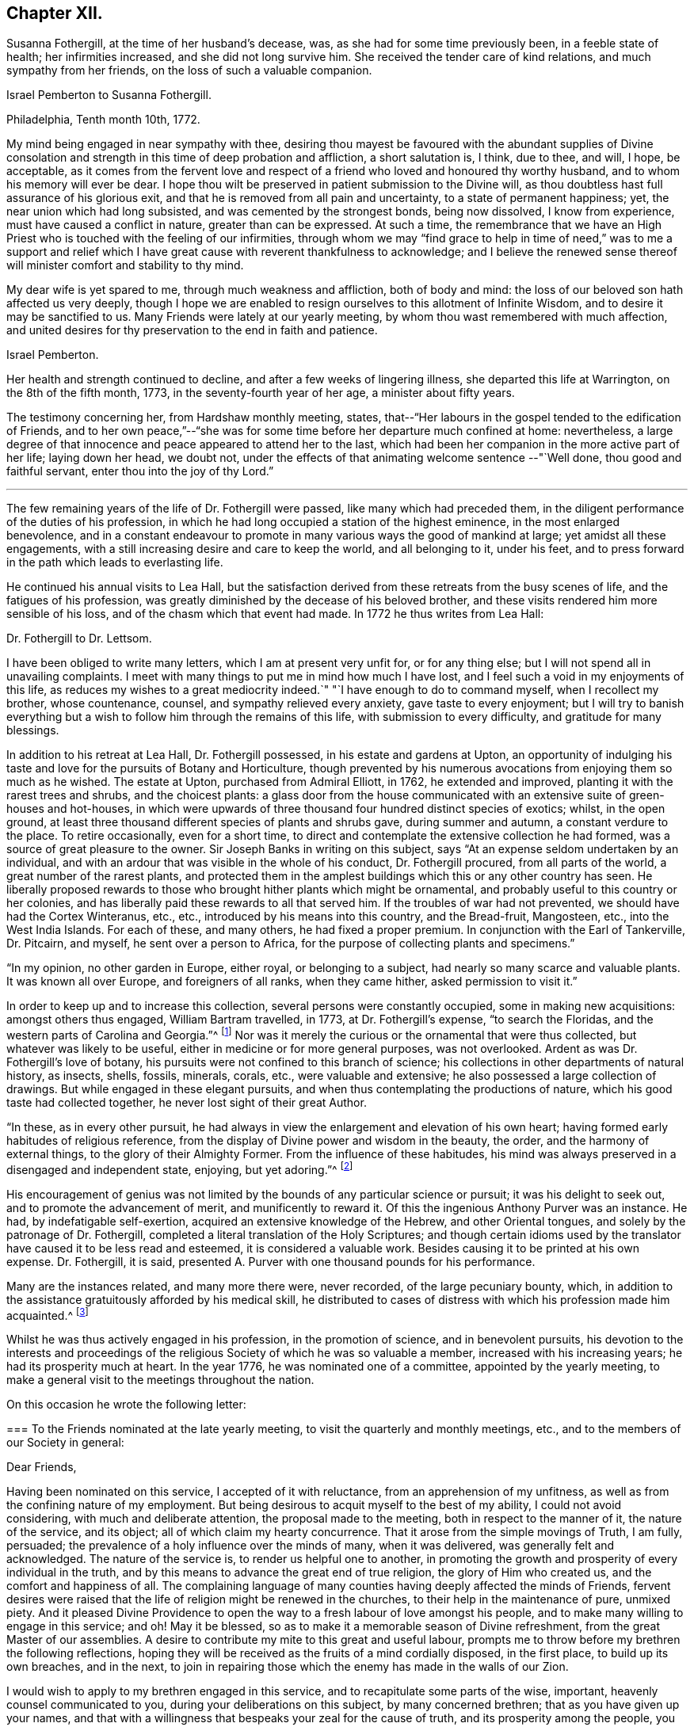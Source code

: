 == Chapter XII.

Susanna Fothergill, at the time of her husband`'s decease, was,
as she had for some time previously been, in a feeble state of health;
her infirmities increased, and she did not long survive him.
She received the tender care of kind relations, and much sympathy from her friends,
on the loss of such a valuable companion.

[.embedded-content-document.letter]
--

[.letter-heading]
Israel Pemberton to Susanna Fothergill.

[.signed-section-context-open]
Philadelphia, Tenth month 10th, 1772.

My mind being engaged in near sympathy with thee,
desiring thou mayest be favoured with the abundant supplies of Divine
consolation and strength in this time of deep probation and affliction,
a short salutation is, I think, due to thee, and will, I hope, be acceptable,
as it comes from the fervent love and respect of a
friend who loved and honoured thy worthy husband,
and to whom his memory will ever be dear.
I hope thou wilt be preserved in patient submission to the Divine will,
as thou doubtless hast full assurance of his glorious exit,
and that he is removed from all pain and uncertainty, to a state of permanent happiness;
yet, the near union which had long subsisted, and was cemented by the strongest bonds,
being now dissolved, I know from experience, must have caused a conflict in nature,
greater than can be expressed.
At such a time,
the remembrance that we have an High Priest who
is touched with the feeling of our infirmities,
through whom we may "`find grace to help in time of need,`" was to me a support and
relief which I have great cause with reverent thankfulness to acknowledge;
and I believe the renewed sense thereof will minister comfort and stability to thy mind.

My dear wife is yet spared to me, through much weakness and affliction,
both of body and mind: the loss of our beloved son hath affected us very deeply,
though I hope we are enabled to resign ourselves to this allotment of Infinite Wisdom,
and to desire it may be sanctified to us.
Many Friends were lately at our yearly meeting,
by whom thou wast remembered with much affection,
and united desires for thy preservation to the end in faith and patience.

[.signed-section-signature]
Israel Pemberton.

--

Her health and strength continued to decline, and after a few weeks of lingering illness,
she departed this life at Warrington, on the 8th of the fifth month, 1773,
in the seventy-fourth year of her age, a minister about fifty years.

The testimony concerning her, from Hardshaw monthly meeting, states,
that--"`Her labours in the gospel tended to the edification of Friends,
and to her own peace,`"--"`she was for some time
before her departure much confined at home:
nevertheless,
a large degree of that innocence and peace appeared to attend her to the last,
which had been her companion in the more active part of her life; laying down her head,
we doubt not, under the effects of that animating welcome sentence --"`Well done,
thou good and faithful servant, enter thou into the joy of thy Lord.`"

[.small-break]
'''

The few remaining years of the life of Dr. Fothergill were passed,
like many which had preceded them,
in the diligent performance of the duties of his profession,
in which he had long occupied a station of the highest eminence,
in the most enlarged benevolence,
and in a constant endeavour to promote in many various ways the good of mankind at large;
yet amidst all these engagements,
with a still increasing desire and care to keep the world, and all belonging to it,
under his feet, and to press forward in the path which leads to everlasting life.

He continued his annual visits to Lea Hall,
but the satisfaction derived from these retreats from the busy scenes of life,
and the fatigues of his profession,
was greatly diminished by the decease of his beloved brother,
and these visits rendered him more sensible of his loss,
and of the chasm which that event had made.
In 1772 he thus writes from Lea Hall:

[.embedded-content-document.letter]
--

[.letter-heading]
Dr. Fothergill to Dr. Lettsom.

I have been obliged to write many letters, which I am at present very unfit for,
or for any thing else; but I will not spend all in unavailing complaints.
I meet with many things to put me in mind how much I have lost,
and I feel such a void in my enjoyments of this life,
as reduces my wishes to a great mediocrity indeed.`"
"`I have enough to do to command myself, when I recollect my brother, whose countenance,
counsel, and sympathy relieved every anxiety, gave taste to every enjoyment;
but I will try to banish everything but a wish
to follow him through the remains of this life,
with submission to every difficulty, and gratitude for many blessings.

--

In addition to his retreat at Lea Hall, Dr. Fothergill possessed,
in his estate and gardens at Upton,
an opportunity of indulging his taste and love
for the pursuits of Botany and Horticulture,
though prevented by his numerous avocations from enjoying them so much as he wished.
The estate at Upton, purchased from Admiral Elliott, in 1762, he extended and improved,
planting it with the rarest trees and shrubs, and the choicest plants:
a glass door from the house communicated with an
extensive suite of green-houses and hot-houses,
in which were upwards of three thousand four hundred distinct species of exotics; whilst,
in the open ground, at least three thousand different species of plants and shrubs gave,
during summer and autumn, a constant verdure to the place.
To retire occasionally, even for a short time,
to direct and contemplate the extensive collection he had formed,
was a source of great pleasure to the owner.
Sir Joseph Banks in writing on this subject,
says "`At an expense seldom undertaken by an individual,
and with an ardour that was visible in the whole of his conduct,
Dr. Fothergill procured, from all parts of the world,
a great number of the rarest plants,
and protected them in the amplest buildings which this or any other country has seen.
He liberally proposed rewards to those who
brought hither plants which might be ornamental,
and probably useful to this country or her colonies,
and has liberally paid these rewards to all that served him.
If the troubles of war had not prevented, we should have had the Cortex Winteranus, etc.,
etc., introduced by his means into this country, and the Bread-fruit, Mangosteen, etc.,
into the West India Islands.
For each of these, and many others, he had fixed a proper premium.
In conjunction with the Earl of Tankerville, Dr. Pitcairn, and myself,
he sent over a person to Africa, for the purpose of collecting plants and specimens.`"

"`In my opinion, no other garden in Europe, either royal, or belonging to a subject,
had nearly so many scarce and valuable plants.
It was known all over Europe, and foreigners of all ranks, when they came hither,
asked permission to visit it.`"

In order to keep up and to increase this collection,
several persons were constantly occupied, some in making new acquisitions:
amongst others thus engaged, William Bartram travelled, in 1773,
at Dr. Fothergill`'s expense, "`to search the Floridas,
and the western parts of Carolina and Georgia.`"^
footnote:[See his travels, 1 vol., London, 1792.]
Nor was it merely the curious or the ornamental that were thus collected,
but whatever was likely to be useful, either in medicine or for more general purposes,
was not overlooked.
Ardent as was Dr. Fothergill`'s love of botany,
his pursuits were not confined to this branch of science;
his collections in other departments of natural history, as insects, shells, fossils,
minerals, corals, etc., were valuable and extensive;
he also possessed a large collection of drawings.
But while engaged in these elegant pursuits,
and when thus contemplating the productions of nature,
which his good taste had collected together, he never lost sight of their great Author.

"`In these, as in every other pursuit,
he had always in view the enlargement and elevation of his own heart;
having formed early habitudes of religious reference,
from the display of Divine power and wisdom in the beauty, the order,
and the harmony of external things, to the glory of their Almighty Former.
From the influence of these habitudes,
his mind was always preserved in a disengaged and independent state, enjoying,
but yet adoring.`"^
footnote:["`An affectionate tribute to the memory of the late Dr. John Fothergill,
by W. Hird, M. D.`" London, 1781, page 13.]

His encouragement of genius was not limited by
the bounds of any particular science or pursuit;
it was his delight to seek out, and to promote the advancement of merit,
and munificently to reward it.
Of this the ingenious Anthony Purver was an instance.
He had, by indefatigable self-exertion, acquired an extensive knowledge of the Hebrew,
and other Oriental tongues, and solely by the patronage of Dr. Fothergill,
completed a literal translation of the Holy Scriptures;
and though certain idioms used by the translator
have caused it to be less read and esteemed,
it is considered a valuable work.
Besides causing it to be printed at his own expense.
Dr. Fothergill, it is said,
presented A. Purver with one thousand pounds for his performance.

Many are the instances related, and many more there were, never recorded,
of the large pecuniary bounty, which,
in addition to the assistance gratuitously afforded by his medical skill,
he distributed to cases of distress with which his profession made him acquainted.^
footnote:[The work was published in two vols., folio, 1764.
Anthony Purver died at Alton, in Hampshire, in 1777, aged seventy.]

Whilst he was thus actively engaged in his profession, in the promotion of science,
and in benevolent pursuits,
his devotion to the interests and proceedings of the
religious Society of which he was so valuable a member,
increased with his increasing years; he had its prosperity much at heart.
In the year 1776, he was nominated one of a committee, appointed by the yearly meeting,
to make a general visit to the meetings throughout the nation.

On this occasion he wrote the following letter:

[.embedded-content-document.letter]
--

[.blurb]
=== To the Friends nominated at the late yearly meeting, to visit the quarterly and monthly meetings, etc., and to the members of our Society in general:

[.salutation]
Dear Friends,

Having been nominated on this service, I accepted of it with reluctance,
from an apprehension of my unfitness,
as well as from the confining nature of my employment.
But being desirous to acquit myself to the best of my ability,
I could not avoid considering, with much and deliberate attention,
the proposal made to the meeting, both in respect to the manner of it,
the nature of the service, and its object; all of which claim my hearty concurrence.
That it arose from the simple movings of Truth, I am fully, persuaded;
the prevalence of a holy influence over the minds of many, when it was delivered,
was generally felt and acknowledged.
The nature of the service is, to render us helpful one to another,
in promoting the growth and prosperity of every individual in the truth,
and by this means to advance the great end of true religion,
the glory of Him who created us, and the comfort and happiness of all.
The complaining language of many counties having deeply affected the minds of Friends,
fervent desires were raised that the life of religion might be renewed in the churches,
to their help in the maintenance of pure, unmixed piety.
And it pleased Divine Providence to open the way
to a fresh labour of love amongst his people,
and to make many willing to engage in this service; and oh! May it be blessed,
so as to make it a memorable season of Divine refreshment,
from the great Master of our assemblies.
A desire to contribute my mite to this great and useful labour,
prompts me to throw before my brethren the following reflections,
hoping they will be received as the fruits of a mind cordially disposed,
in the first place, to build up its own breaches, and in the next,
to join in repairing those which the enemy has made in the walls of our Zion.

I would wish to apply to my brethren engaged in this service,
and to recapitulate some parts of the wise, important,
heavenly counsel communicated to you, during your deliberations on this subject,
by many concerned brethren; that as you have given up your names,
and that with a willingness that bespeaks your zeal for the cause of truth,
and its prosperity among the people,
you will let the weight of the work take possession of your minds.
Let it be your fervent prayer, that you may be made deeply sensible of its importance,
as well as of the time and manner in which you are to proceed.
These considerations were earnestly pressed upon you,
and as you keep them in humility and fear before you,
way will be opened for your accomplishing the work, to the churches`' benefit,
and your own growth and experience in righteousness and truth.
Let it be your care, in this service,
to look to that Arm of power which gathered us to be a people, and has hitherto,
in a good measure, preserved us one in faith and practice.
Wait for a degree of that wisdom which led our ancestors to
establish a most wholesome discipline amongst us,
for our preservation: and be it your chief care, in much brotherly love,
to strengthen the weak, and bring back the scattered, and by an awful labour,
to awake them to a sense of the holy principle of light, life, and grace,
to an obedience to it, to a knowledge of its blessed effects;
this is the one thing needful: and oh! that they may wrestle and prevail, as Jacob did,
and obtain the blessing, for yourselves, and for the whole heritage of God.

And you, my dear friends, who are the objects of the churches`' care,
and amongst whom I rank myself, surrounded with many weaknesses, much imperfection,
far short of the excellency that adorned our predecessors,
yet struggling in hope after a better life, freedom from entanglements, more love to God,
and his truth; yield to the word of exhortation;
receive this visit as a fresh renewal of the love of God,
and of help administered in the needful time.
Let us embrace the hand held out to help us, kiss the rod we may have deserved,
and give thanks to God for his mercy and lovingkindness,
in thus exciting a fresh concern in the church for the restoration of individuals.
Let us prepare ourselves, in sincerity,
to receive the word of exhortation in meekness and humility;
so shall we be made partakers of the benefits intended,
feel our strength renewed to run with alacrity the race that is set before us,
be made helpful to others in their progress, and having finished our course with joy,
leave a bright example to those who follow after us.

Under a sense of the great need we have to be afresh roused up to diligence,
I found a willingness to throw these few hints before my brethren,
as a testimony of my full unity with the proposition,
and my desire that it may be rendered effectual to the help of many,
and the general edification of the churches.

[.signed-section-signature]
John Fothergill.

--

He united with a part of the committee in visiting the
meetings of Friends in Lancashire and Yorkshire,
his sister accompanying him in the latter.
In a subsequent letter, he thus speaks of the visit,
in terms more suited to the well known diffidence of his character,
than to the part which he took in the service:

[.embedded-content-document.letter]
--

[.letter-heading]
Dr. Fothergill to Sarah Bird

[.signed-section-context-open]
Tenth month 17th, 1776

It was with much reluctance that I consented to be named on
such a service as that in which we took a small part,
I hope to our own help at least;
and if we either tended to hold up the hands of those who were qualified for the service,
or gave proofs that we had the fullest unity with it, we are glad.
We find, by several accounts, that the visit has been well received everywhere,
and many testimonies given of its utility.
I cannot forbear thinking, that times of distress are gradually, imperceptibly advancing;
the season may not be in my time, but I wish to be prepared for it if it should.

To my nephew and his family say,
that if they look back frequently to the worthy parts of their ancestry,
with a wish to follow their footsteps, they will be the better for it.
To all the progeny of our worthy father is the gracious regard of heaven extended,
and we ought to be abundantly thankful that so many are preserved from the
spots and stains of this life.

--

Amongst the many distinguished men who, from similarity of pursuits,
Dr. Fothergill ranked amongst his intimate friends, was John Howard.
They were both engaged, though in different spheres,
in lessening the miseries of human life;
and in attempting to prevent those injuries and diseases which contagion produces,
they united their labours.
They were desired to attend before the House of Commons,
where they gave such information,
that an Act was passed on the subject of the health of prisoners,
and for preventing the jail distemper, also for building penitentiary prisons.
These two eminent men, with George Whatley, were appointed by the king,
commissioners for fixing upon a site, and directing suitable buildings to be erected,
for carrying this new system into execution.
Again,
when the Legislature was informed of the great mortality amongst the
French and Spanish prisoners then confined at Winchester,
Dr. Fothergill was consulted,
and he recommended Dr. J. Carmichael Smith to superintend the prisons, to avert,
if possible, the spreading contagion:
the success which ensued confirmed the discernment evinced in the selection.
When the empress of Russia wished to introduce into her
dominions the practice of inoculation for the small-pox,
and desired her ambassador in England to send over a competent person,
he applied to Dr. Fothergill, who recommended Dr. (afterwards Baron) Dimsdale,
and he was, in consequence, appointed to that distinguished employment.

In common with many other good men,
Dr. Fothergill deeply lamented the unhappy contest
between Great Britain and the American colonies:
he had exerted himself by writing, and in various ways, to avert it.
He and his friend, David Barclay,
were authorised to attempt a compromise with Benjamin Franklin,
before his departure from England; accordingly, several conferences were held with him,
and some correspondence took place,
in endeavours to arrange the differences and establish
a permanent reconciliation between the two countries,
but the attempt proved unsuccessful.

It would be difficult to enumerate the various ways by which Dr. Fothergill
endeavoured to promote the advantage and the general good of his fellow creatures;
independently of the opportunities afforded by his extensive practice as a physician,
and his high standing in general society,
he was often engaged in proposing plans conducive to this.
His enlarged mind, capable of embracing every object of usefulness and benevolence,
was enabled to accomplish much by the order and punctuality
which pervaded and regulated all his conduct.

A benevolence so comprehensive and universal could not
overlook the important subject of the right education of youth.
It did not escape his observing mind, and he was occupied with it for several years.
He saw with concern how much the young were exposed to temptation, and he wished,
by promoting a guarded education, to strike at the root of the evil.
He would willingly have included the whole community; but,
conscious that the attempt on so large a scale would be fruitless,
he confined his hopes and his attempts within the bounds of his own religious society,
in which his influence was great,
and where he knew he should receive assistance and support.

To this desire on the part of Dr. Fothergill,
the Society owes its valuable institution at Ackworth.
The circumstances which led to the establishment
of that school are thus related by Dr. Hird:

[.embedded-content-document]
--

On his return from Cheshire, in the year 1777,
he did me the favour of being my guest for a few days.
In one of the many interviews he then had with his friends,
the conversation turned on an institution at Gildersome,
a small establishment for the education of the poorer children amongst the Society.
Dr. Fothergill inquired into its state and management,
and how far it might serve as a model for a larger undertaking.
The present state of the Foundling Hospital at Ackworth, was also mentioned;
erected at a vast expense, it was then in danger of dilapidation,
and ready for public sale.
This struck him forcibly--'`Why may not this,`' said he,
'`serve the very purpose I am in pursuit of?`'
The building, with an estate of eighty acres of land, was purchased, improved,
and furnished by subscription.
The Doctor set a generous example, by his own contribution,
and an endowment by his will in perpetuity.

--

In thus coming forward to secure by immediate purchase,
what appeared so desirable for the object in view,
Dr. Fothergill was assisted by his friend David Barclay, and some others.
With a generous confidence,
they trusted to the Society for confirming and
perpetuating that which they had thus begun.
The event fully proved that, in so reposing their trust, they did not err.
This undertaking,
of which Dr. Fothergill was so far the author as to have first
proposed it to the consideration of the Society,
he had the satisfaction of seeing fully established,
with every prospect of its fully answering the design of its benevolent founders.
It remained with him a near object of interest for the rest of his life.
A few months before his decease, he broke the silence in a committee, by saying,
he "`rejoiced with trembling`" at the success and the blessing
which he considered had thus far attended their labours.
His opinions on the intentions of the school, the suitable objects for it, etc.,
are fully developed in his well known "`Letter to a Friend in the country,
relative to the intended School at Ackworth,
in Yorkshire,`" which has several times been printed.
He had also much correspondence on this institution,
in which his sagacity has included almost every subject
connected with the establishment of the school,
even to very minute details.

For a series of years, indeed for the greater part of his life.
Dr. Fothergill had enjoyed good health,
and time seemed but slowly to diminish the vigour of his body,
or weaken the exertions of his mind; but it was evident,
after the decease of his brother, that he was less capable of enduring fatigue,
and that his annual visits to Lea Hall, and the recess thus obtained,
did not yield him that renovation of strength which, in former years,
had been the result of this retirement.
In the eleventh month, 1778, he was attacked with a severe internal complaint,
accompanied with intense pain, and which much reduced his strength.
Dr. Lettsom says--"`In the height of this distress, I visited him,
and found him calm and collected.
He described, with wonderful serenity of mind, his acute misery,
expressing a pious and Christian resignation, and adding,
'`that if he had left any thing undone which he wished to have done,
it was perfecting the plan of Ackworth School; and likewise,
the complete arrangement of the rules of our religious Society.`'^
footnote:[This work, although not completed until 1782,
had occupied the attention of the Meeting for Sufferings, of which Dr. Fothergill
was an active member for a considerable time previously.]

In a few weeks the complaint abated, and he was again able to see his friends:
and forced by the importunities of those who sought relief from his medical skill,
he again resumed the duties of his arduous and active life.

[.embedded-content-document.letter]
--

[.letter-heading]
Dr. Fothergill to Catharine (Payton) Phillips.

[.signed-section-context-open]
London, Twelfth month 5th, 1778.

Thy very affectionate letter to my sister,
revived the remembrance of that friendship which
has so long subsisted between my brother,
thyself and us, so strongly that I rather chose to answer it myself.
Through unmerited favour, I am in a probable way of recovery, though yet far from well.
My disorder was at first a common cold; I struggled with it,
under a necessity of great application, till at length it was accidentally increased,
and brought on other complaints.
I form hopes that by degrees it will give way.
My appetite and strength are gradually returning, and though yet unfit for going abroad,
I am easy and content.

I cannot express, in a short compass, the feelings of my mind on this trying occasion.
I have only to look back to that point when, if I had not been relieved,
I must in twenty-four hours have been numbered with the dead, and saw it most clearly,
with humbling gratitude for a degree of calm resignation to the Divine will,
secretly trusting in his power, goodness, and mercy.
And may I never forget the season.
Anxiety and fear united, presented themselves; but I endeavoured to be quiet,
and to trust in Him who alone is worthy to be confided in forever.
What may now await me I know not.
I know too well my own inability to help myself, and to stay me, where I ought to remain,
without assistance above my own resolutions.
I shall wish, however, to detach myself from the world, as occasion may offer,
and to which this dispensation may, I hope, contribute.
I have not hurried into these numerous engagements, so far as I know of myself,
from any other motive than those which urged me on to
do the business of the present hour with diligence,
whether in the duty of my profession, the common calls of life,
or the affairs of the Society.

This plunge will oblige me to make some choice,
and its being so generally known will serve me as a just plea
for refusing many embarrassing distant engagements.
Such are my views and my desires at present, and I humbly trust that goodness and mercy,
which have given me my life as a prey, will not leave me.
Indeed, the general and cordial regard manifested to me, by Friends and others,
lays a strong obligation to gratitude upon me, and would prompt a desire to repay it.
But I must not give way.
I have hitherto done all I could to serve all within my reach,
and it is a satisfaction to feel that I have not
served an ungenerous or ungrateful public.

Thus, my dear friend, I have endeavoured to give thee a just state of our condition.
We know thy present desires for our good,
and may they be still continued when access is granted.

[.signed-section-signature]
John & Ann Fothergill.

--

Some time after his recovery from this illness, he visited Ackworth School,
to endeavour to perfect his plan, and to perpetuate its advantages.
He was accompanied by his sister, and they also went to Knaresborough,
and the burial ground at Scotton, "`to pay,`" as he describes their visit,
"`the grateful tribute of a tear, at the side of an honoured parent`'s grave;
to see that his sepulchre was not laid waste to the beasts of the field,
but secured from the ravages of neglect, was to us a pleasing duty.
Firmly persuaded that we had not the least cause to mourn on his account,
and nothing left, more becoming us, than to call to mind his precepts, and his example,
we left the solitary spot with hearts full of
reverent thankfulness that such was our father,
and that we were so far favoured as to be able
to remember him with gratitude and affection.`"

The burial ground at Scotton is still occasionally used by Friends.
It is beautifully situated on rising ground, amidst extensive woodlands,
and surrounded by aged trees which Dr. Fothergill had planted,
and which continue to show that they had been
placed there by the hand of judgment and taste.
In a visit made to this lonely and interesting place, in the autumn of 1842,
the fences were found in good order,
but cattle were allowed to graze amongst the ancient grave-stones,
now much overgrown with moss; the inscriptions might still be deciphered,
but none of them marked the spot where the venerable
remains of that faithful servant of his Lord reposed.

The firmest constitution, the most temperate life, must at length yield.
On the 12th of the twelfth month, 1780,
Dr. Fothergill experienced a severe return of his former complaint,
which the united efforts of several of the most eminent medical men could not remove;
and although he received some slight relief by surgical aid,
the intense pain which accompanied the disease throughout, remained unsubdued,
and under its effects his strength rapidly gave way.
Yet, in the midst of this extremity of suffering his mind was preserved calm and serene;
he expressed a hope that he had not lived in vain,
but had endeavoured in degree to answer the end of his creation,
by sacrificing interested considerations,
and by his care for the good of his fellow creatures.
His firm belief in his Redeemer did not forsake him in this trying hour;
and to his deeply afflicted sister he often addressed words of comfort, saying,
"`All is well with me; through the mercy of God, in Jesus Christ,
I am going to a blessed and happy eternity: my troubles are ended, mourn not for me.`"
In this peaceful state of mind he departed this life, at his house, in Harpur street,
on the 26th of the twelfth month, 1780, in the sixty-ninth year of his age.

His remains, attended by a large concourse,
who assembled to manifest their love and respect for his character,
and their sorrow for the loss of such a man, were conveyed to Winchmore-hill,
and interred in Friends`' burying ground there on the 5th of first month, 1781,
after a large and solemn meeting.

Much more might have been said respecting Dr. Fothergill,
but accounts of his life have been already frequently printed.
Soon after his decease, his relatives,
Dr. W. Hird, and Dr. G. Thompson, each wrote sketches of his character,
or tributes to his memory; his friend.
Dr. Lettsom, also collected his
works, and published them, with a full account of his life;
this passed through at least four editions,
and is the fullest and best account of him that has appeared.
Another collection of his works, with a life prefixed,
was also published early after his death, by J. Elliott, M.D.;
but this abounds with errors--few of the particulars
respecting himself or his family being correctly stated;
some of these errors have been copied into other accounts of him more recently published.

From early youth, even when but eight or nine years old,
his love for the productions of nature was developed; and at that early period,
he took pleasure in studying the forms of plants,
and acquiring a knowledge of their qualities, with reference to their powers of healing;
thus early was he engaged in a preparation for that profession,
in which he afterwards justly attained to so high an eminence.
To an extraordinary sagacity and discernment in treating disease, he was accustomed,
as he has been reverently heard to say,
to seek the Divine blessing upon his endeavours to restore those under his care.
In the early part of this volume, it is stated,
that he and his brother Samuel were at school together at Briggflats;
subsequent information renders it more probable that
they were placed in the family of some friend there,
but attended the celebrated grammar school at Sedbergh, not quite two miles distant.
The earlier part of Samuel`'s education he received at the grammar school of Yoresbridge,
near Askrigg, not far from the place of his nativity.

To his fondly attached sister, the death of Dr. Fothergill was a severe trial.
The loss of a tender and affectionate friend, and pleasant companion, was irreparable:
a near and close attachment had subsisted between them from childhood,
and with him was connected all her earthly enjoyments;
he brought around her the best society,
for the good and wise of every country sought and found in him a kindred mind.
She was now lonely, the solitary survivor of a numerous family,
and to her gentle and affectionate heart the stroke which severed them was sharp,
but she bore it with quiet and patient acquiescence in the Divine will.
She was a truly religious woman, for many years in the station of an elder,
well concerned for the good of our religious Society,
and earnest in the support of its discipline; kind, benevolent,
and much given to hospitality; every first and fifth-day she had a dinner provided,
for strangers who might attend Westminster meeting, to which she belonged,
whether ministers or others.
She was much respected and beloved, and a faithful, discreet counsellor to many,
who sought her advice in their various perplexities.
She survived her brother many years, and in old age became very feeble in body,
and her mental faculties much declined;
but it was evident that her mind was still visited and
sustained by the influence of Divine love,
which preserved her in a tender and innocent state to the latest period of a long life.

She died at her house in Great Russel street, on the 8th of seventh month, 1802,
aged eighty-four years, and was interred at Winchmore-hill.

[quote.scripture, , Psa. 37:39-40]
____
The salvation of the righteous is of the Lord:
He is their strength in the time of trouble.
The Lord shall help them, and deliver them, and save them,
because they trust in him; &hellip;
and their inheritance shall be forever.
____
